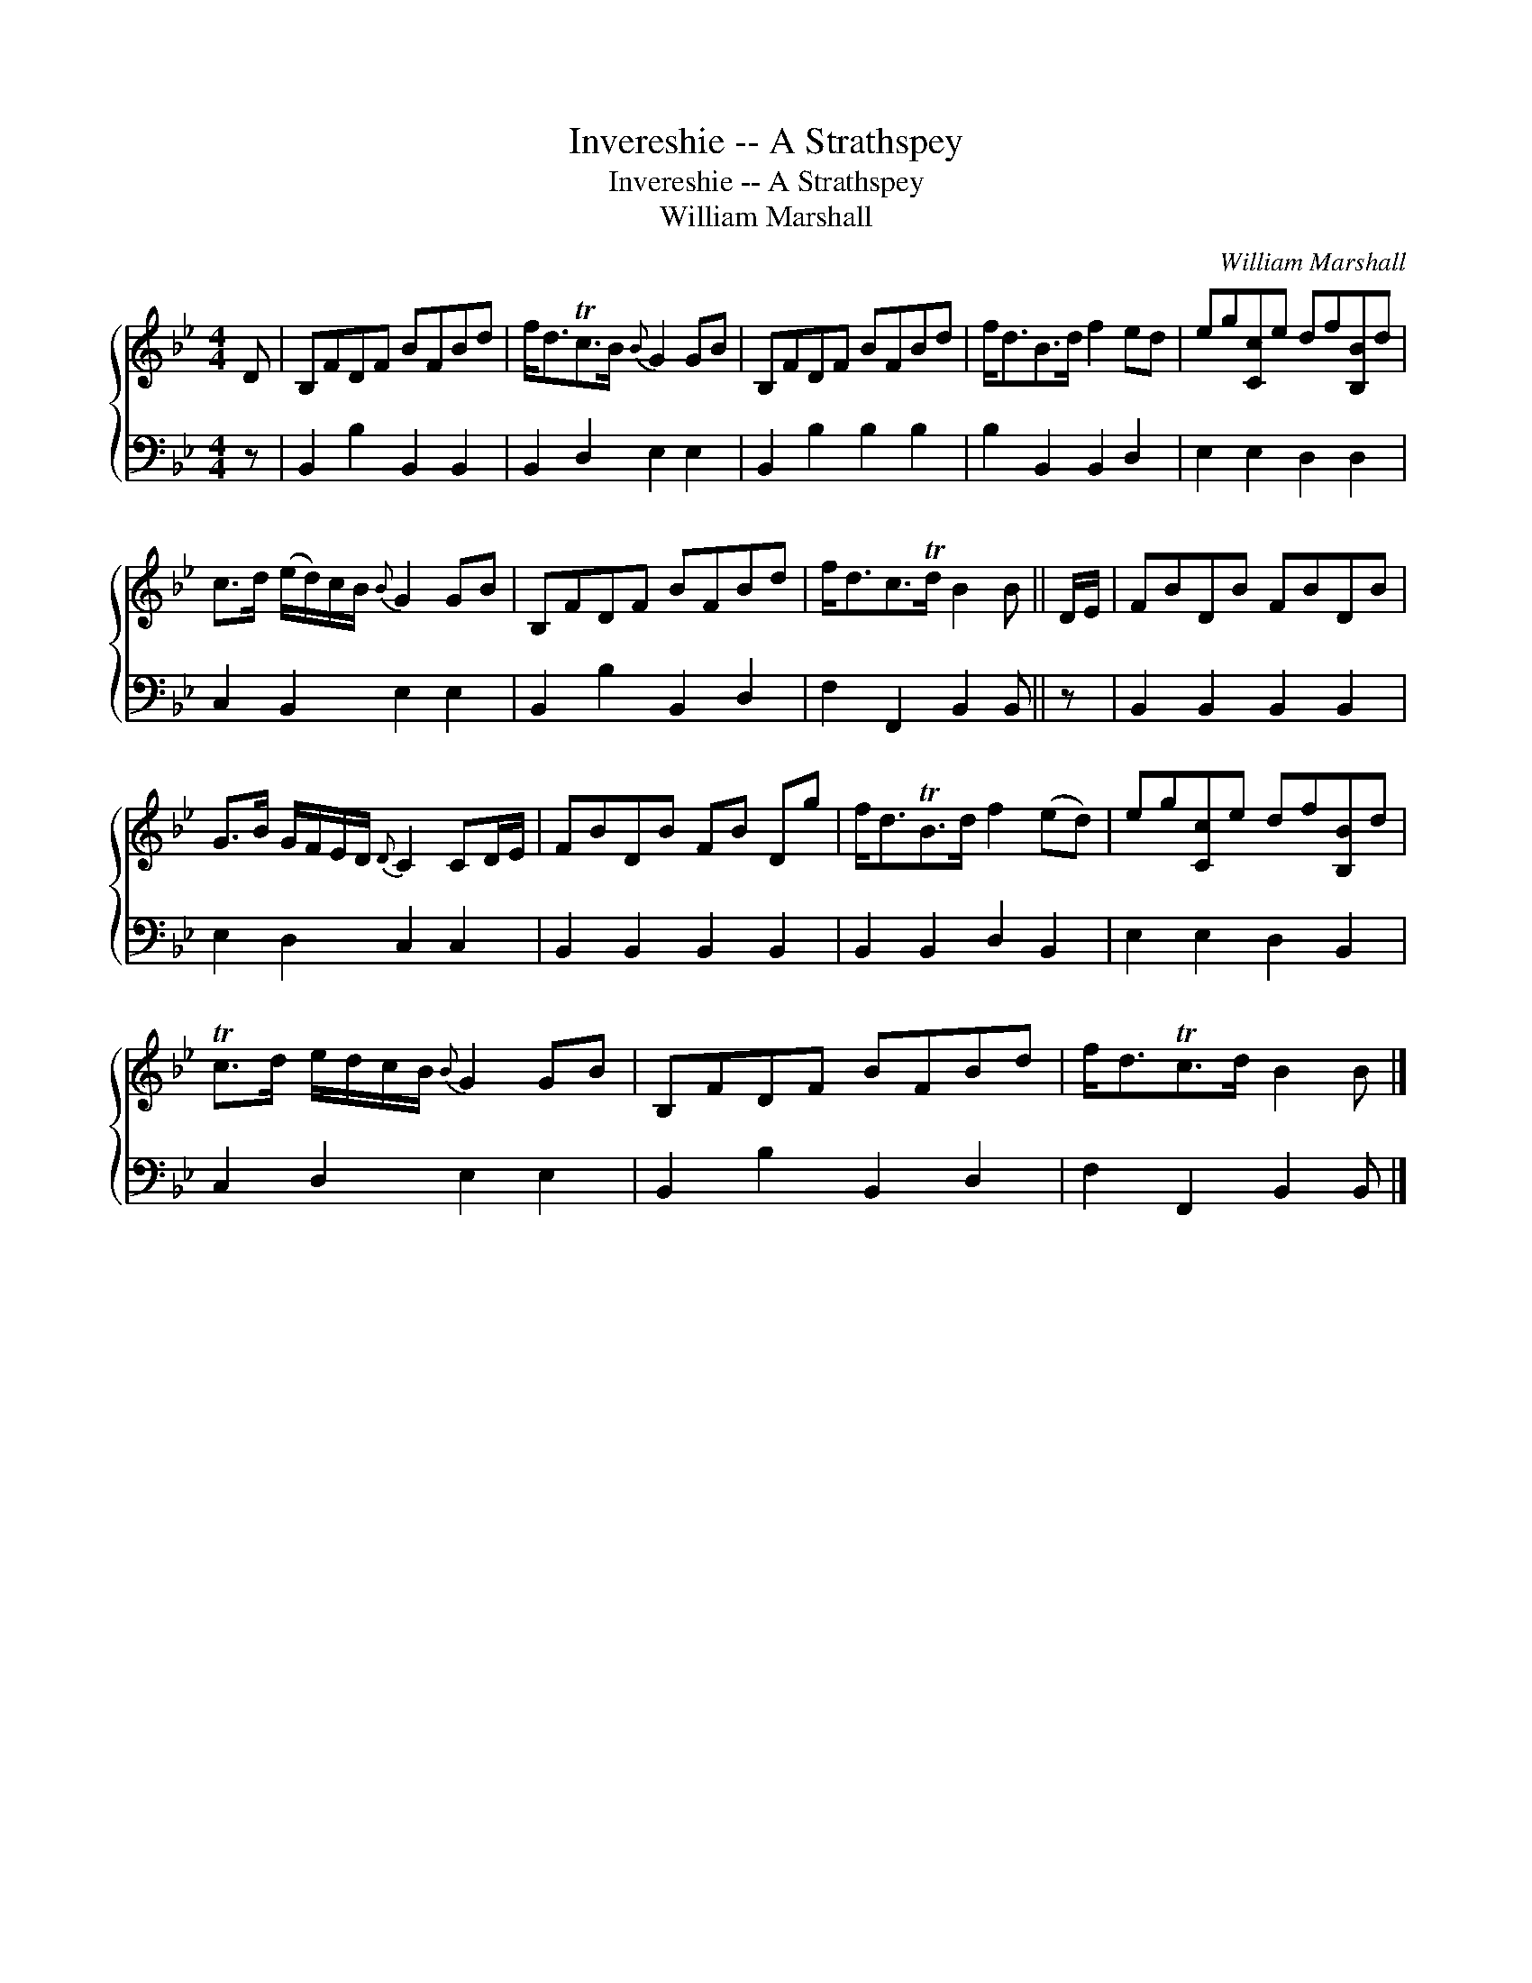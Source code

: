 X:1
T:Invereshie -- A Strathspey
T:Invereshie -- A Strathspey
T:William Marshall
C:William Marshall
%%score { 1 2 }
L:1/8
M:4/4
K:Bb
V:1 treble 
V:2 bass 
V:1
 D | B,FDF BFBd | f<dTc>B{B} G2 GB | B,FDF BFBd | f<dB>d f2 ed | eg[Cc]e df[B,B]d | %6
 c>d (e/d/)c/B/{B} G2 GB | B,FDF BFBd | f<dc>Td B2 B || D/E/ | FBDB FBDB | %11
 G>B G/F/E/D/{D} C2 CD/E/ | FBDB FB Dg | f<dTB>d f2 (ed) | eg[Cc]e df[B,B]d | %15
 Tc>d e/d/c/B/{B} G2 GB | B,FDF BFBd | f<dTc>d B2 B |] %18
V:2
 z | B,,2 B,2 B,,2 B,,2 | B,,2 D,2 E,2 E,2 | B,,2 B,2 B,2 B,2 | B,2 B,,2 B,,2 D,2 | %5
 E,2 E,2 D,2 D,2 | C,2 B,,2 E,2 E,2 | B,,2 B,2 B,,2 D,2 | F,2 F,,2 B,,2 B,, || z | %10
 B,,2 B,,2 B,,2 B,,2 | E,2 D,2 C,2 C,2 | B,,2 B,,2 B,,2 B,,2 | B,,2 B,,2 D,2 B,,2 | %14
 E,2 E,2 D,2 B,,2 | C,2 D,2 E,2 E,2 | B,,2 B,2 B,,2 D,2 | F,2 F,,2 B,,2 B,, |] %18

